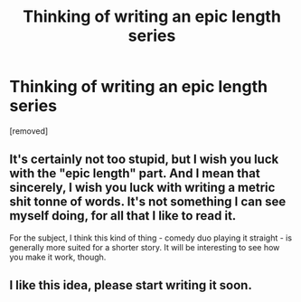 #+TITLE: Thinking of writing an epic length series

* Thinking of writing an epic length series
:PROPERTIES:
:Score: 1
:DateUnix: 1475379683.0
:DateShort: 2016-Oct-02
:END:
[removed]


** It's certainly not too stupid, but I wish you luck with the "epic length" part. And I mean that sincerely, I wish you luck with writing a metric shit tonne of words. It's not something I can see myself doing, for all that I like to read it.

For the subject, I think this kind of thing - comedy duo playing it straight - is generally more suited for a shorter story. It will be interesting to see how you make it work, though.
:PROPERTIES:
:Author: Averant
:Score: 5
:DateUnix: 1475384756.0
:DateShort: 2016-Oct-02
:END:


** I like this idea, please start writing it soon.
:PROPERTIES:
:Author: Brighter_days
:Score: 1
:DateUnix: 1475430544.0
:DateShort: 2016-Oct-02
:END:
